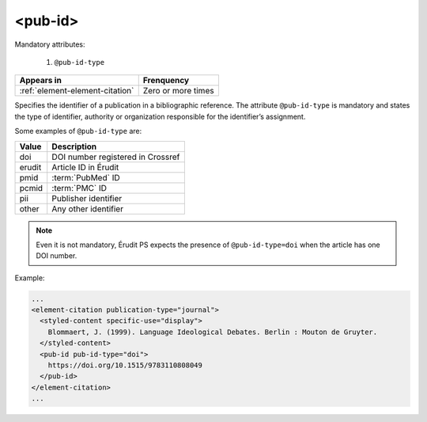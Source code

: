 .. _element-pub-id:

<pub-id>
========


Mandatory attributes:

  1. ``@pub-id-type``

+----------------------------------+--------------------+
| Appears in                       | Frenquency         |
+==================================+====================+
| :ref:`element-element-citation`  | Zero or more times |
+----------------------------------+--------------------+

Specifies the identifier of a publication in a bibliographic reference. The attribute ``@pub-id-type`` is mandatory and states the type of identifier, authority or organization responsible for the identifier’s assignment.

Some examples of ``@pub-id-type`` are:

+--------+---------------------------------------+
| Value  | Description                           |
+========+=======================================+
| doi    | DOI number registered in Crossref     |
+--------+---------------------------------------+
| erudit | Article ID in Érudit                  |
+--------+---------------------------------------+
| pmid   | :term:`PubMed` ID                     |
+--------+---------------------------------------+
| pcmid  | :term:`PMC` ID                        |
+--------+---------------------------------------+
| pii    | Publisher identifier                  |
+--------+---------------------------------------+
| other  | Any other identifier                  |
+--------+---------------------------------------+

.. note::

    Even it is not mandatory, Érudit PS expects the presence of ``@pub-id-type=doi`` when the article has one DOI number.

Example:

.. code-block:: xml

    ...
    <element-citation publication-type="journal">
      <styled-content specific-use="display">
        Blommaert, J. (1999). Language Ideological Debates. Berlin : Mouton de Gruyter.
      </styled-content>
      <pub-id pub-id-type="doi">
        https://doi.org/10.1515/9783110808049
      </pub-id>           
    </element-citation>
    ...


.. {"reviewed_on": "20180501", "by": "fabio.batalha@erudit.org"}
